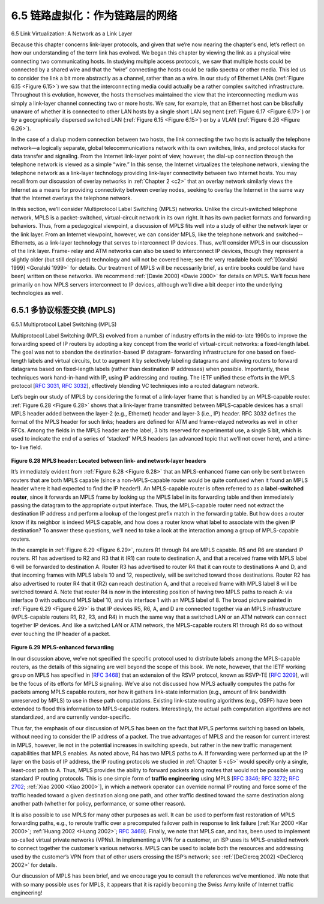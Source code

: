 .. _c6.5:

6.5 链路虚拟化：作为链路层的网络
=================================================================
6.5 Link Virtualization: A Network as a Link Layer

.. tab:: 中文

.. tab:: 英文

Because this chapter concerns link-layer protocols, and given that we’re now nearing the chapter’s end, let’s reflect on how our understanding of the term link has evolved. We began this chapter by viewing the link as a physical wire connecting two communicating hosts. In studying multiple access protocols, we saw that multiple hosts could be connected by a shared wire and that the “wire” connecting the hosts could be radio spectra or other media. This led us to consider the link a bit more abstractly as a channel, rather than as a wire. In our study of Ethernet LANs (:ref:`Figure 6.15 <Figure 6.15>`) we saw that the interconnecting media could actually be a rather complex switched infrastructure. Throughout this evolution, however, the hosts themselves maintained the view that the interconnecting medium was simply a link-layer channel connecting two or more hosts. We saw, for example, that an Ethernet host can be blissfully unaware of whether it is connected to other LAN hosts by a single short LAN segment (:ref:`Figure 6.17 <Figure 6.17>`) or by a geographically dispersed switched LAN (:ref:`Figure 6.15 <Figure 6.15>`) or by a VLAN (:ref:`Figure 6.26 <Figure 6.26>`).

In the case of a dialup modem connection between two hosts, the link connecting the two hosts is actually the telephone network—a logically separate, global telecommunications network with its own switches, links, and protocol stacks for data transfer and signaling. From the Internet link-layer point of view, however, the dial-up connection through the telephone network is viewed as a simple “wire.” In this sense, the Internet virtualizes the telephone network, viewing the telephone network as a link-layer technology providing link-layer connectivity between two Internet hosts. You may recall from our discussion of overlay networks in :ref:`Chapter 2 <c2>` that an overlay network similarly views the Internet as a means for providing connectivity between overlay nodes, seeking to overlay the Internet in the same way that the Internet overlays the telephone network.

In this section, we’ll consider Multiprotocol Label Switching (MPLS) networks. Unlike the circuit-switched telephone network, MPLS is a packet-switched, virtual-circuit network in its own right. It has its own packet formats and forwarding behaviors. Thus, from a pedagogical viewpoint, a discussion of MPLS fits well into a study of either the network layer or the link layer. From an Internet viewpoint, however, we can consider MPLS, like the telephone network and switched-­Ethernets, as a link-layer technology that serves to interconnect IP devices. Thus, we’ll consider MPLS in our discussion of the link layer. Frame- relay and ATM networks can also be used to interconnect IP devices, though they represent a slightly older (but still deployed) technology and will not be covered here; see the very readable book :ref:`[Goralski 1999] <Goralski 1999>` for details. Our treatment of MPLS will be necessarily brief, as entire books could be (and have been) written on these networks. We recommend :ref:`[Davie 2000] <Davie 2000>` for details on MPLS. We’ll focus here primarily on how MPLS ­servers interconnect to IP devices, although we’ll dive a bit deeper into the underlying technologies as well.

.. _c6.5.1:

6.5.1 多协议标签交换 (MPLS)
-----------------------------------------------------------------------
6.5.1 Multiprotocol Label Switching (MPLS)

.. tab:: 中文

.. tab:: 英文

Multiprotocol Label Switching (MPLS) evolved from a number of industry efforts in the mid-to-late 1990s to improve the forwarding speed of IP routers by adopting a key concept from the world of virtual-circuit networks: a fixed-length label. The goal was not to abandon the destination-based IP datagram- forwarding infrastructure for one based on fixed-length labels and virtual circuits, but to augment it by selectively labeling datagrams and allowing routers to forward datagrams based on fixed-length labels (rather than destination IP addresses) when possible. Importantly, these techniques work hand-in-hand with IP, using IP addressing and routing. The IETF unified these efforts in the MPLS protocol [:rfc:`3031`, :rfc:`3032`], effectively blending VC techniques into a routed datagram network.

Let’s begin our study of MPLS by considering the format of a link-layer frame that is handled by an MPLS-capable router. :ref:`Figure 6.28 <Figure 6.28>` shows that a link-layer frame transmitted between MPLS-capable devices has a small MPLS header added between the layer-2 (e.g., Ethernet) header and layer-3 (i.e., IP) header. RFC 3032 defines the format of the MPLS header for such links; headers are defined for ATM and frame-relayed networks as well in other RFCs. Among the fields in the MPLS header are the label, 3 bits reserved for experimental use, a single S bit, which is used to indicate the end of a series of “stacked” MPLS headers (an advanced topic that we’ll not cover here), and a time-to- live field.

.. figure:: ../img/549-0.png
   :align: center 

.. _Figure 6.28:

**Figure 6.28 MPLS header: Located between link- and network-layer headers**

It’s immediately evident from :ref:`Figure 6.28 <Figure 6.28>` that an MPLS-enhanced frame can only be sent between routers that are both MPLS capable (since a non-MPLS-capable router would be quite confused when it found an MPLS header where it had expected to find the IP header!). An MPLS-capable router is often referred to as a **label-switched router**, since it forwards an MPLS frame by looking up the MPLS label in its forwarding table and then immediately passing the datagram to the appropriate output interface. Thus, the MPLS-capable router need not extract the destination IP address and perform a lookup of the longest prefix match in the forwarding table. But how does a router know if its neighbor is indeed MPLS capable, and how does a router know what label to associate with the given IP destination? To answer these questions, we’ll need to take a look at the interaction among a group of MPLS-capable routers.

In the example in :ref:`Figure 6.29 <Figure 6.29>`, routers R1 through R4 are MPLS capable. R5 and R6 are standard IP routers. R1 has advertised to R2 and R3 that it (R1) can route to destination A, and that a received frame with MPLS label 6 will be forwarded to destination A. Router R3 has advertised to router R4 that it can route to destinations A and D, and that incoming frames with MPLS labels 10 and 12, respectively, will be switched toward those destinations. Router R2 has also advertised to router R4 that it (R2) can reach destination A, and that a received frame with MPLS label 8 will be switched toward A. Note that router R4 is now in the interesting position of having two MPLS paths to reach A: via interface 0 with outbound MPLS label 10, and via interface 1 with an MPLS label of 8. The broad picture painted in :ref:`Figure 6.29 <Figure 6.29>` is that IP devices R5, R6, A, and D are connected together via an MPLS infrastructure (MPLS-capable routers R1, R2, R3, and R4) in much the same way that a switched LAN or an ATM network can connect together IP devices. And like a switched LAN or ATM network, the MPLS-capable routers R1 through R4 do so without ever touching the IP header of a packet.

.. figure:: ../img/550-0.png
   :align: center 

.. _Figure 6.29:

**Figure 6.29 MPLS-enhanced forwarding**

In our discussion above, we’ve not specified the specific protocol used to distribute labels among the
MPLS-capable routers, as the details of this signaling are well beyond the scope of this book. We note, however, that the IETF working group on MPLS has specified in [:rfc:`3468`] that an extension of the RSVP protocol, known as RSVP-TE [:rfc:`3209`], will be the focus of its efforts for MPLS signaling. We’ve also not discussed how MPLS actually computes the paths for packets among MPLS capable routers, nor how it gathers link-state information (e.g., amount of link bandwidth unreserved by MPLS) to use in these path computations. Existing link-state routing algorithms (e.g., OSPF) have been extended to flood this information to MPLS-capable routers. Interestingly, the actual path computation algorithms are not standardized, and are currently vendor-specific.

Thus far, the emphasis of our discussion of MPLS has been on the fact that MPLS performs switching based on labels, without needing to consider the IP address of a packet. The true advantages of MPLS and the reason for current interest in MPLS, however, lie not in the potential increases in switching speeds, but rather in the new traffic management capabilities that MPLS enables. As noted above, R4 has two MPLS paths to A. If forwarding were performed up at the IP layer on the basis of IP address, the IP routing protocols we studied in :ref:`Chapter 5 <c5>` would specify only a single, least-cost path to A. Thus, MPLS provides the ability to forward packets along routes that would not be possible using standard IP routing protocols. This is one simple form of **traffic engineering** using MPLS [:rfc:`3346`; :rfc:`3272`; :rfc:`2702`; :ref:`Xiao 2000 <Xiao 2000>`], in which a network operator can override normal IP routing and force some of the traffic headed toward a given destination along one path, and other traffic destined toward the same destination along another path (whether for policy, performance, or some other reason).

It is also possible to use MPLS for many other purposes as well. It can be used to perform fast restoration of MPLS forwarding paths, e.g., to reroute traffic over a precomputed failover path in response to link failure [:ref:`Kar 2000 <Kar 2000>`; :ref:`Huang 2002 <Huang 2002>`; :rfc:`3469`]. Finally, we note that MPLS can, and has, been used to implement so-called ­virtual private networks (VPNs). In implementing a VPN for a customer, an ISP uses its MPLS-enabled network to connect together the customer’s various networks. MPLS can be used to isolate both the resources and addressing used by the customer’s VPN from that of other users crossing the ISP’s network; see :ref:`[DeClercq 2002] <DeClercq 2002>` for details.

Our discussion of MPLS has been brief, and we encourage you to consult the references we’ve mentioned. We note that with so many possible uses for MPLS, it appears that it is rapidly becoming the Swiss Army knife of Internet traffic engineering!
